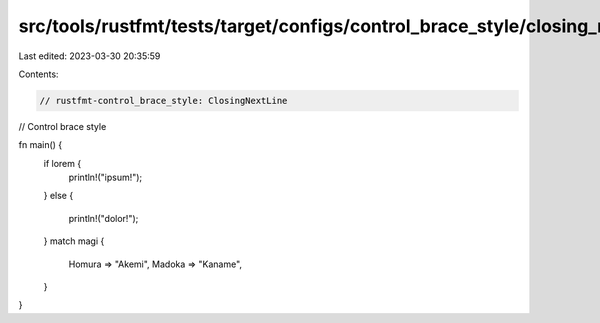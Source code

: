 src/tools/rustfmt/tests/target/configs/control_brace_style/closing_next_line.rs
===============================================================================

Last edited: 2023-03-30 20:35:59

Contents:

.. code-block:: rs

    // rustfmt-control_brace_style: ClosingNextLine
// Control brace style

fn main() {
    if lorem {
        println!("ipsum!");
    }
    else {
        println!("dolor!");
    }
    match magi {
        Homura => "Akemi",
        Madoka => "Kaname",
    }
}



